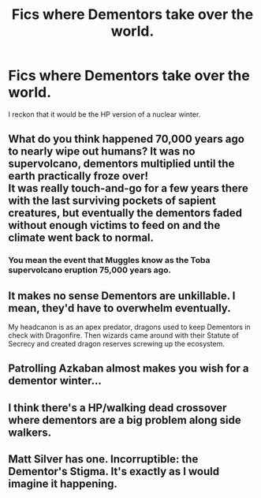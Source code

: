 #+TITLE: Fics where Dementors take over the world.

* Fics where Dementors take over the world.
:PROPERTIES:
:Score: 12
:DateUnix: 1581280004.0
:DateShort: 2020-Feb-09
:END:
I reckon that it would be the HP version of a nuclear winter.


** What do you think happened 70,000 years ago to nearly wipe out humans? It was no supervolcano, dementors multiplied until the earth practically froze over!\\
It was really touch-and-go for a few years there with the last surviving pockets of sapient creatures, but eventually the dementors faded without enough victims to feed on and the climate went back to normal.
:PROPERTIES:
:Author: Avaday_Daydream
:Score: 14
:DateUnix: 1581292150.0
:DateShort: 2020-Feb-10
:END:

*** You mean the event that Muggles know as the Toba supervolcano eruption 75,000 years ago.
:PROPERTIES:
:Score: 3
:DateUnix: 1581309640.0
:DateShort: 2020-Feb-10
:END:


** It makes no sense Dementors are unkillable. I mean, they'd have to overwhelm eventually.

My headcanon is as an apex predator, dragons used to keep Dementors in check with Dragonfire. Then wizards came around with their Statute of Secrecy and created dragon reserves screwing up the ecosystem.
:PROPERTIES:
:Author: streakermaximus
:Score: 8
:DateUnix: 1581305037.0
:DateShort: 2020-Feb-10
:END:


** Patrolling Azkaban almost makes you wish for a dementor winter...
:PROPERTIES:
:Author: JoesAlot
:Score: 3
:DateUnix: 1581289922.0
:DateShort: 2020-Feb-10
:END:


** I think there's a HP/walking dead crossover where dementors are a big problem along side walkers.
:PROPERTIES:
:Author: Chendii
:Score: 3
:DateUnix: 1581292717.0
:DateShort: 2020-Feb-10
:END:


** Matt Silver has one. Incorruptible: the Dementor's Stigma. It's exactly as I would imagine it happening.
:PROPERTIES:
:Author: Fleurish-ing
:Score: 3
:DateUnix: 1581306359.0
:DateShort: 2020-Feb-10
:END:
